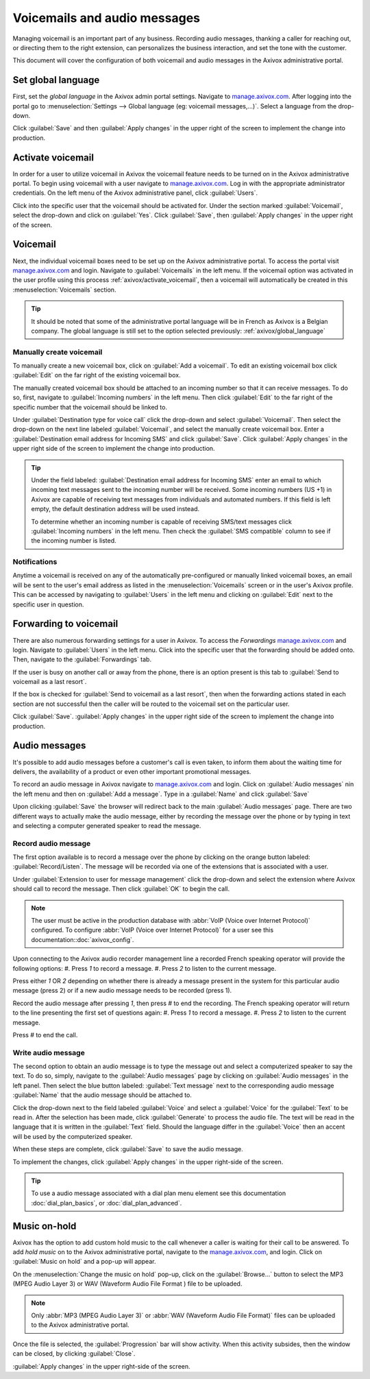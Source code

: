 =============================
Voicemails and audio messages
=============================

.. _axivox_admin: https://manage.axivox.com/

Managing voicemail is an important part of any business. Recording audio messages, thanking a caller
for reaching out, or directing them to the right extension, can personalizes the business
interaction, and set the tone with the customer.

This document will cover the configuration of both voicemail and audio messages in the Axivox
administrative portal.

.. _axivox/global_language:

Set global language
===================

First, set the *global language* in the Axivox admin portal settings. Navigate to
`manage.axivox.com <axivox_admin_>`_. After logging into the portal go to :menuselection:`Settings
--> Global language (eg: voicemail messages,...)`. Select a language from the drop-down.

Click :guilabel:`Save` and then :guilabel:`Apply changes` in the upper right of the screen to
implement the change into production.

.. _axivox/activate_voicemail:

Activate voicemail
==================

In order for a user to utilize voicemail in Axivox the voicemail feature needs to be turned on in
the Axivox administrative portal. To begin using voicemail with a user navigate to
`manage.axivox.com <axivox_admin_>`_. Log in with the appropriate administrator credentials. On the
left menu of the Axivox administrative panel, click :guilabel:`Users`.

Click into the specific user that the voicemail should be activated for. Under the section marked
:guilabel:`Voicemail`, select the drop-down and click on :guilabel:`Yes`. Click :guilabel:`Save`,
then :guilabel:`Apply changes` in the upper right of the screen.

Voicemail
=========

Next, the individual voicemail boxes need to be set up on the Axivox administrative portal. To
access the portal visit `manage.axivox.com <axivox_admin_>`_ and login. Navigate to
:guilabel:`Voicemails` in the left menu. If the voicemail option was activated in the user profile
using this process :ref:`axivox/activate_voicemail`, then a voicemail will automatically be created
in this :menuselection:`Voicemails` section.

.. tip::
  It should be noted that some of the administrative portal language will be in French as Axivox is
  a Belgian company. The global language is still set to the option selected previously:
  :ref:`axivox/global_language`

Manually create voicemail
-------------------------

To manually create a new voicemail box, click on :guilabel:`Add a voicemail`. To edit an existing
voicemail box click :guilabel:`Edit` on the far right of the existing voicemail box.

The manually created voicemail box should be attached to an incoming number so that it can receive
messages. To do so, first, navigate to :guilabel:`Incoming numbers` in the left menu. Then click
:guilabel:`Edit` to the far right of the specific number that the voicemail should be linked to.

Under :guilabel:`Destination type for voice call` click the drop-down and select
:guilabel:`Voicemail`. Then select the drop-down on the next line labeled :guilabel:`Voicemail`, and
select the manually create voicemail box. Enter a :guilabel:`Destination email address for Incoming
SMS` and click :guilabel:`Save`. Click :guilabel:`Apply changes` in the upper right side of the
screen to implement the change into production.

.. tip::
   Under the field labeled: :guilabel:`Destination email address for Incoming SMS` enter an email
   to which incoming text messages sent to the incoming number will be received. Some incoming
   numbers (US +1) in Axivox are capable of receiving text messages from individuals and automated
   numbers. If this field is left empty, the default destination address will be used instead.

   To determine whether an incoming number is capable of receiving SMS/text messages click
   :guilabel:`Incoming numbers` in the left menu. Then check the :guilabel:`SMS compatible` column
   to see if the incoming number is listed.

Notifications
-------------

Anytime a voicemail is received on any of the automatically pre-configured or manually linked
voicemail boxes, an email will be sent to the user's email address as listed in the
:menuselection:`Voicemails` screen or in the user's Axivox profile. This can be accessed by
navigating to :guilabel:`Users` in the left menu and clicking on :guilabel:`Edit` next to the
specific user in question.

.. _axivox/vm_forwarding:

Forwarding to voicemail
=======================

There are also numerous forwarding settings for a user in Axivox. To access the *Forwardings*
`manage.axivox.com <axivox_admin_>`_ and login. Navigate to :guilabel:`Users` in the left menu.
Click into the specific user that the forwarding should be added onto. Then, navigate to the
:guilabel:`Forwardings` tab.

If the user is busy on another call or away from the phone, there is an option present is this tab
to :guilabel:`Send to voicemail as a last resort`.

.. image:: vm_audio_messages/forwardings.png
   :align: center
   :alt: Send to voicemail as a last resort options highlighted on the Forwardings tab of the user.

If the box is checked for :guilabel:`Send to voicemail as a last resort`, then when the forwarding
actions stated in each section are not successful then the caller will be routed to the voicemail
set on the particular user.

.. seealso::
   :ref:`axivox/forwardings_tab`.

Click :guilabel:`Save`. :guilabel:`Apply changes` in the upper right side of the screen to
implement the change into production.

Audio messages
==============

It's possible to add audio messages before a customer's call is even taken, to inform them about the
waiting time for delivers, the availability of a product or even other important promotional
messages.

To record an audio message in Axivox navigate to `manage.axivox.com <axivox_admin_>`_ and login.
Click on :guilabel:`Audio messages` nin the left menu and then on :guilabel:`Add a message`. Type in
a :guilabel:`Name` and click :guilabel:`Save`

Upon clicking :guilabel:`Save` the browser will redirect back to the main :guilabel:`Audio messages`
page. There are two different ways to actually make the audio message, either by recording the
message over the phone or by typing in text and selecting a computer generated speaker to read the
message.

Record audio message
--------------------

The first option available is to record a message over the phone by clicking on the orange button
labeled: :guilabel:`Record/Listen`. The message will be recorded via one of the extensions that is
associated with a user.

Under :guilabel:`Extension to user for message management` click the drop-down and select the
extension where Axivox should call to record the message. Then click :guilabel:`OK` to begin the
call.

.. note::
   The user must be active in the production database with :abbr:`VoIP (Voice over Internet
   Protocol)` configured. To configure :abbr:`VoIP (Voice over Internet Protocol)` for a user see
   this documentation::doc:`axivox_config`.

Upon connecting to the Axivox audio recorder management line a recorded French speaking operator
will provide the following options:
#. Press `1` to record a message.
#. Press `2` to listen to the current message.

Press either `1` OR `2` depending on whether there is already a message present in the system for
this particular audio message (press 2) or if a new audio message needs to be recorded (press 1).

Record the audio message after pressing `1`, then press `#` to end the recording. The French
speaking operator will return to the line presenting the first set of questions again:
#. Press `1` to record a message.
#. Press `2` to listen to the current message.

Press `#` to end the call.

Write audio message
-------------------

The second option to obtain an audio message is to type the message out and select a computerized
speaker to say the text. To do so, simply, navigate to the :guilabel:`Audio messages` page by
clicking on :guilabel:`Audio messages` in the left panel. Then select the blue button labeled:
:guilabel:`Text message` next to the corresponding audio message :guilabel:`Name` that the audio
message should be attached to.

Click the drop-down next to the field labeled :guilabel:`Voice` and select a :guilabel:`Voice` for
the :guilabel:`Text` to be read in. After the selection has been made, click :guilabel:`Generate` to
process the audio file. The text will be read in the language that it is written in the
:guilabel:`Text` field. Should the language differ in the :guilabel:`Voice` then an accent will be
used by the computerized speaker.

When these steps are complete, click :guilabel:`Save` to save the audio message.

To implement the changes, click :guilabel:`Apply changes` in the upper right-side of the screen.

.. tip::
   To use a audio message associated with a dial plan menu element see this documentation
   :doc:`dial_plan_basics`, or :doc:`dial_plan_advanced`.

Music on-hold
=============

Axivox has the option to add custom hold music to the call whenever a caller is waiting for their
call to be answered. To add *hold music* on to the Axivox administrative portal, navigate to the
`manage.axivox.com <axivox_admin_>`_, and login. Click on :guilabel:`Music on hold` and a pop-up
will appear.

On the :menuselection:`Change the music on hold` pop-up, click on the :guilabel:`Browse...` button
to select the MP3 (MPEG Audio Layer 3) or WAV (Waveform Audio File Format ) file to be uploaded.

.. note::
   Only :abbr:`MP3 (MPEG Audio Layer 3)` or :abbr:`WAV (Waveform Audio File Format)` files can be
   uploaded to the Axivox administrative portal.

Once the file is selected, the :guilabel:`Progression` bar will show activity. When this activity
subsides, then the window can be closed, by clicking :guilabel:`Close`.

:guilabel:`Apply changes` in the upper right-side of the screen.
